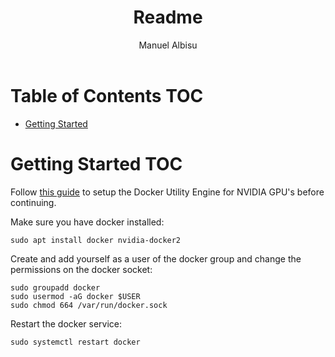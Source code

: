 #+title: Readme
#+author: Manuel Albisu

* Table of Contents :TOC:
- [[#getting-started][Getting Started]]

* Getting Started :TOC:
Follow [[https://docs.nvidia.com/ai-enterprise/deployment-guide-vmware/0.1.0/docker.html][this guide]] to setup the Docker Utility Engine for NVIDIA GPU's before continuing.

Make sure you have docker installed:

#+begin_src shell
sudo apt install docker nvidia-docker2
#+end_src

Create and add yourself as a user of the docker group and change the permissions on the docker socket:

#+begin_src shell
sudo groupadd docker
sudo usermod -aG docker $USER
sudo chmod 664 /var/run/docker.sock
#+end_src

Restart the docker service:

#+begin_src shell
sudo systemctl restart docker
#+end_src
